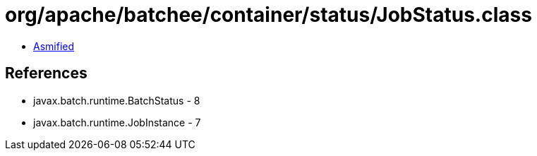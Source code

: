 = org/apache/batchee/container/status/JobStatus.class

 - link:JobStatus-asmified.java[Asmified]

== References

 - javax.batch.runtime.BatchStatus - 8
 - javax.batch.runtime.JobInstance - 7
